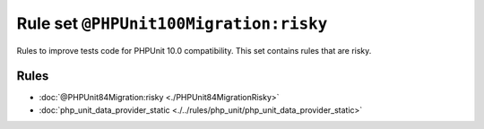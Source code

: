 =======================================
Rule set ``@PHPUnit100Migration:risky``
=======================================

Rules to improve tests code for PHPUnit 10.0 compatibility. This set contains rules that are risky.

Rules
-----

- :doc:`@PHPUnit84Migration:risky <./PHPUnit84MigrationRisky>`
- :doc:`php_unit_data_provider_static <./../rules/php_unit/php_unit_data_provider_static>`
